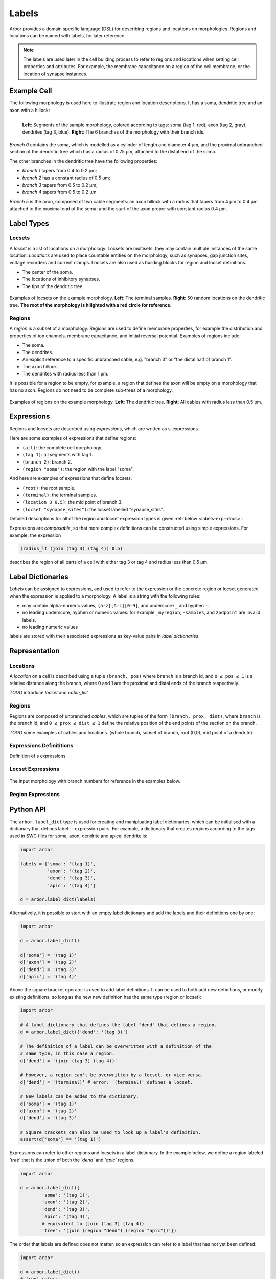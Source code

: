 .. _labels:

Labels
=========

Arbor provides a domain specific language (DSL) for describing regions and
locations on morphologies.
Regions and locations can be named with labels, for later reference.

.. note::

    The labels are used later in the cell building process to refer to regions
    and locations when setting cell properties and attributes.
    For example, the membrane capacitance on a region of the cell membrane, or
    the location of synapse instances.

Example Cell
------------

The following morphology is used here to illustrate region and location descriptions.
It has a soma, dendritic tree and an axon with a hillock:

.. _labels-morph-fig:

.. figure:: gen-images/morphlab.svg
  :width: 800
  :align: left

  **Left**: Segments of the sample morphology, colored according to tags: soma (tag 1, red), axon (tag 2, gray), dendrites (tag 3, blue).
  **Right**: The 6 branches of the morphology with their branch ids.

*Branch 0* contains the soma, which is modelled as a cylinder of length and diameter 4 μm,
and the proximal unbranched section of the dendritic tree which has a radius of 0.75 μm,
attached to the distal end of the soma.

The other branches in the dendritic tree have the following properties:

* *branch 1* tapers from 0.4 to 0.2 μm;
* *branch 2* has a constant radius of 0.5 μm;
* *branch 3* tapers from 0.5 to 0.2 μm;
* *branch 4* tapers from 0.5 to 0.2 μm.

*Branch 5* is the axon, composed of two cable segments: an axon hillock with a radius that
tapers from 4 μm to 0.4 μm attached to the proximal end of the soma; and the start of the
axon proper with constant radius 0.4 μm.

Label Types
------------

Locsets
~~~~~~~~~~~

A *locset* is a list of locations on a morphology.
Locsets are multisets: they may contain multiple instances of the same location.
*Locations* are used to place countable entities on the morphology, such as synapses, gap junction
sites, voltage recorders and current clamps.
Locsets are also used as building blocks for region and locset definitions.

* The center of the soma.
* The locations of inhibitory synapses.
* The tips of the dendritic tree.

.. figure:: gen-images/locset_label_examples.svg
  :width: 800
  :align: center

  Examples of locsets on the example morphology. **Left**: The terminal samples.
  **Right**: 50 random locations on the dendritic tree.
  **The root of the morphology is hilighted with a red circle for reference**.


Regions
~~~~~~~~~~~~

A *region* is a subset of a morphology.
Regions are used to define membrane properties, for example the distribution and properties
of ion channels, membrane capacitance, and initial reversal potential.
Examples of regions include:

* The soma.
* The dendrites.
* An explicit reference to a specific unbranched cable, e.g. "branch 3" or "the distal half of branch 1".
* The axon hillock.
* The dendrites with radius less than 1 μm.

It is possible for a region to be empty, for example, a region that defines the axon will be empty on a morphology that has no axon.
Regions do not need to be complete sub-trees of a morphology.

.. figure:: gen-images/region_label_examples.svg
  :width: 800
  :align: center

  Examples of regions on the example morphology. **Left**: The dendritic tree.
  **Right**: All cables with radius less than 0.5 μm.

Expressions
-----------

Regions and locsets are described using *expressions*, which are written as s-expressions.

Here are some examples of expressions that define regions:

* ``(all)``: the complete cell morphology.
* ``(tag 1)``: all segments with tag 1.
* ``(branch 2)``: branch 2.
* ``(region "soma")``: the region with the label "soma".

And here are examples of expressions that define locsets:

* ``(root)``: the root sample.
* ``(terminal)``: the terminal samples.
* ``(location 3 0.5)``: the mid point of branch 3.
* ``(locset "synapse_sites")``: the locset labelled "synapse_sites".

Detailed descriptions for all of the region and locset expression types is
given :ref:`below <labels-expr-docs>`.

Expressions are *composable*, so that more complex definitions can be constructed
using simple expressions. For example, the expression

.. code-block:: lisp

    (radius_lt (join (tag 3) (tag 4)) 0.5)

describes the region of all parts of a cell with either tag 3 or tag 4 and radius less than 0.5 μm.

.. note:

    In NEURON *prescriptive* hoc templates are typically used to calculate
    explicit lists of sections or segments using loops and logical constructs.
    The logic in a hoc template often makes it difficult to understand
    what the results describe, and is error prone.

    Arbor expressions are *descriptive*, in that they describe *what* a
    region or locset is, not *how* it is to be computed.
    As a result, label dictionaries are much more concise and easy to interpret for
    consumers of a model than hoc templates.
    Furthermore they are less error prone because
    Arbor handles generation of conrete cable sections and locations when
    expressions are applied to a morphology.


Label Dictionaries
------------------

*Labels* can be assigned to expressions, and used to refer to the expression or the
concrete region or locset generated when the expression is applied to a morphology.
A label is a string with the following rules:

* may contain alpha-numeric values, ``{a-z}[A-z][0-9]``, and underscore ``_`` and hyphen ``-``.
* no leading underscore, hyphen or numeric values: for example ``_myregion``, ``-samples``, and ``2ndpoint`` are invalid labels.
* no leading numeric values

labels are stored with their associated expressions as key-value pairs in *label dictionaries*.

Representation
----------------

Locations
~~~~~~~~~

A *location* on a cell is described using a tuple ``(branch, pos)`` where ``branch`` is a
branch id, and ``0 ≤ pos ≤ 1`` is a relative distance along the branch, where 0 and 1 are the
proximal and distal ends of the branch respectively.

*TODO* introduce *locset* and *cable_list*

Regions
~~~~~~~~~

Regions are composed of unbranched *cables*, which are tuples of the form ``(branch, prox, dist)``,
where ``branch`` is the branch id, and ``0 ≤ prox ≤ dist ≤ 1`` define the relative position
of the end points of the section on the branch.

*TODO* some examples of cables and locations. (whole branch, subset of branch, root (0,0), mid point of a dendrite)

.. _labels-expr-docs:

Expressions Definititions
~~~~~~~~~~~~~~~~~~~~~~~~~

Definition of s expressions

.. generic:: string

    A string literal enclosed in quotes, e.g. ``"dendrites"``.

.. generic:: integer

    An integer. e.g: ``42``, ``-2``, ``0``.

.. generic:: real

    A floating point value. e.g: ``2``, ``4.3``, ``.3``, ``-2.1e3``.

.. generic:: region

    An expression that evaluates to a region. e.g. ``(all)``, ``(tag 3)``, ``(intersect (tag 3) (tag 4))``.

.. generic:: locset

    An expression that evaluates to a locset. e.g. ``(root)``, ``(location 3 0.2)``, ``(proximal (tag 2))``.


Locset Expressions
~~~~~~~~~~~~~~~~~~~~~

.. figure:: gen-images/morphlab.svg
  :width: 800
  :align: center

  The input morphology with branch numbers for reference in the examples below.


.. label:: (root)

    The location of the root sample.

    Equivalent to ``(location 0 0)`` and ``(sample 0)``.

    .. figure:: gen-images/root_label.svg
      :width: 300
      :align: center

.. label:: (location branch:integer pos:real)

    A location on ``branch``, where ``0 ≤ pos ≤ 1`` gives the relative position
    between the proximal and distal ends of the branch. The position is in terms
    of branch length, so for example, on a branch of length 100 μm ``pos=0.2``
    corresponds to 20 μm from the proximal end, or 80 μm from the distal end.

    .. figure:: gen-images/location_label.svg
      :width: 300
      :align: center

      The result of ``(location 1 0.5)``, which corresponds to the mid point of branch 1.

.. label:: (terminal}

    The location of terminal samples, which are the tips, or end points, of dendrites and axons.

    .. figure:: gen-images/term_label.svg
      :width: 300
      :align: center

      The terminal points, generated with ``(terminal)``.

.. label:: (sample sample_id:integer)

    The location of sample with the id ``sample_id``.

    .. figure:: gen-images/sample1_label.svg
      :width: 300
      :align: center

      Sample 1, which defines the distal end of the soma, generated with ``(sample 1)``.

.. label:: (uniform reg:region, first:int, last:int, seed:int)

    .. figure:: gen-images/uniform_label.svg
      :width: 600
      :align: center

      The of drawing 10 random locations on the dendrites using different random seeds:
      ``(uniform (tag 3) 0 9 0)`` (left) and ``(uniform (tag 3) 0 9 1)`` (right).

.. label:: (on_branches pos:double)

    The set of locations ``{(location b pos) | 0 ≤ b < nbranch-1}``.

    .. figure:: gen-images/on_branches_label.svg
      :width: 300
      :align: center

      The set of locations at the midpoint of every branch, expressed as ``(on_branches 0.5)``.

.. label:: (distal reg:region)

    The set of the most distal locations of a region.
    These are defined as the locations for which there are no other locations more distal in the region.

    .. figure:: gen-images/distal_label.svg
      :width: 600
      :align: center

      On the left is the region with radius between 0.3 μm and 0.5 μm.
      The right shows the distal set of this region.

.. label:: (proximal reg:region)

    The set of the most proximal locations of a region.
    These are defined as the locations for which there are no other locations more proximal in the region.

    .. figure:: gen-images/proximal_label.svg
      :width: 600
      :align: center

      On the left is the region with radius between 0.3 μm and 0.5 μm.
      The right shows the proximal set of this region.

.. label:: (locset name:string)

    Refer to a locset by its label. For example, ``(locset "synapse_sites")`` could be used in an expression to refer
    to a locset with the name ``"synapse_sites"``.

.. label:: (restrict locations:locset reg:region)

    The set of locations in the locset ``loc`` that are in the region ``reg``.

    .. figure:: gen-images/restrict_label.svg
      :width: 600
      :align: center

      The result of restricting the terminal locations (left) onto the dendritic tree (middle) is the tips of the dendritic tree (right).

      .. code-block:: lisp

        (restrict (terminal) (tag 3))


.. label:: (join lhs:locset rhs:locset [...locset])

    Set intersection for two locsets, with duplicates removed and results sorted.
    For example:

    ``((1 0.5) (2 0.1) (1 0.2)) ∪ ((1 0.5) (4 0)) = ((1 0.2) (1 0.5) (2 0.1) (4 0))``

    The location ``(1 0.5)`` occurs in both the sets, and occurs only once in the result.

.. label:: (sum lhs:locset rhs:locset [...locset])

    Multiset summation of two locsets, such that ``(sum lhs rhs) = A + B``, where A and B are multisets of locations.
    This is equivalent to contactenating the two lists, and the length of the result is the sum of
    the lenghts of the inputs. For example:

    ``((1 0.5) (2 0.1) (1 0.2)) + ((1 0.5) (4 0)) = ((1 0.5) (2 0.1) (1 0.2) (1 0.5) (4 0))``

Region Expressions
~~~~~~~~~~~~~~~~~~~~~

.. label:: (nil)

    An empty region.

.. label:: (all)

    All branches in the morphology.

    .. figure:: gen-images/nil_all_label.svg
      :width: 600
      :align: center

      The trivial region definitions ``(nil)`` (left) and ``(all)`` (right).

.. label:: (tag tag_id:integer)

    All of the segments with tag ``tag_id``.
    See the :ref:`morphology documentation <morph-tags>` for the definition of tags on segments.

    .. figure:: gen-images/tag_label.svg
      :width: 900
      :align: center

      The soma, axon and dendritic tree, selected using ``(tag 1)``, ``(tag 2)``, and ``(tag 3)`` respectively.


.. label:: (branch branch_id:integer)

    Refer to a branch by its id.

    .. figure:: gen-images/branch_label.svg
      :width: 600
      :align: center

      Branches 0 and 3, selected using ``(branch 0)`` and ``(branch 3)`` respectively.

.. label:: (cable branch_id:integer prox:real dist:real)

    .. figure:: gen-images/cable_label.svg
      :width: 600
      :align: center

      Selecting parts of branch 1: ``(cable 1 0 1)`` to select the whole cable, ``(cable 1 0.3 1)`` and ``(cable 0 0.3 0.7)`` to select part of the branch.

.. label:: (region name:string)

    Refer to a region by its label. For example, `(region "axon")` would refer to a region with the label ``"axon"``.

.. label:: (distal_interval start:locset extent:real)

    The distal interval of a location is the region that contains all points that are distal to the location,
    and up to ``extent`` μm from the location, measured as the distance traversed along cables between two locations.
    The distal interval of the locset ``start`` is the union of the distal interval of each location in ``start``.

    .. figure:: gen-images/distint_label.svg
      :width: 600
      :align: center

      On the left is a locset of 3 locations: 1 on the axon and 2 in the dendritic tree.
      The right shows the locset's distal interval with extent 5 μm, formed with the following expression:

      .. code-block:: lisp

        (distal_interval (sum (location 1 0.5) (location 2 0.7) (location 5 0.1)) 5)

.. label:: (distal_interval start:locset)

    When no ``extent`` distance is provided, the distal intervals are extended to all terminal
    locations that are distal to each location in ``start``.

    .. figure:: gen-images/distintinf_label.svg
      :width: 600
      :align: center

      On the left is a locset of 3 locations: 1 on the axon and 2 in the dendritic tree.
      The right shows the locset's distal interval formed with the following expression:

      .. code-block:: lisp

        (distal_interval (sum (location 1 0.5) (location 2 0.7) (location 5 0.1)))


.. label:: (proximal_interval start:locset extent:real)

    The proximal interval of a location is the region that contains all points that are proximal to the location,
    and up to ``extent`` μm from the location, measured as the distance traversed along cables between two locations.
    The proximal interval of the locset ``start`` is the union of the proximal interval of each location in ``start``.

    .. figure:: gen-images/proxint_label.svg
      :width: 600
      :align: center

      On the left is a locset with two locations on separate sub-trees of the dendritic tree.
      On the right is their proximal interval with an ``extent`` of 5 μm, formed as follows:

      .. code-block:: lisp

        (proximal_interval (sum (location 1 0.8) (location 2 0.3)) 5)

.. label:: (proximal_interval start:locset)

    When no ``extent`` distance is provided, the proximal intervals are extended to the root location.

    .. figure:: gen-images/proxintinf_label.svg
      :width: 600
      :align: center

      On the left is a locset with two locations on separate sub-trees of the dendritic tree.
      On the right is their proximal interval formed as follows:

      .. code-block:: lisp

        (proximal_interval (sum (location 1 0.8) (location 2 0.3)))

.. label:: (radius_lt reg:region radius:real)

    All parts of cable segments in the region ``reg`` with radius less than ``radius``.

    .. figure:: gen-images/radiuslt_label.svg
      :width: 300
      :align: center

      All cable segments with radius **less than** 0.5 μm, found by applying ``radius_lt`` to all of
      the cables in the morphology.
      Note that branch 2, which has a constant radius of 0.5 μm, is not in the result because its radius
      is not strictly less than 0.5 μm.

      .. code-block:: lisp

        (radius_lt (all) 0.5)

.. label:: (radius_le reg:region radius:real)

    All parts of cable segments in the region ``reg`` with radius less than or equal to ``radius``.

    .. figure:: gen-images/radiusle_label.svg
      :width: 300
      :align: center

      All cable segments with radius **less than or equal to** 0.5 μm, found by applying ``radius_le`` to all of
      the cables in the morphology.
      Note that branch 2, which has a constant radius of 0.5 μm, is in the result.

      .. code-block:: lisp

        (radius_le (all) 0.5)

.. label:: (radius_gt reg:region radius:real)

    All parts of cable segments in the region ``reg`` with radius greater than ``radius``.

    .. figure:: gen-images/radiusgt_label.svg
      :width: 300
      :align: center

      All cable segments with radius **greater than** 0.5 μm, found by applying ``radius_ge`` to all of
      the cables in the morphology.
      Note that branch 2, which has a constant radius of 0.5 μm, is not in the result because its radius
      is not strictly greater than 0.5 μm.

      .. code-block:: lisp

        (radius_gt (all) 0.5)

.. label:: (radius_ge reg:region radius:real)

    All parts of cable segments in the region ``reg`` with radius greater than or equal to ``radius``.

    .. figure:: gen-images/radiusge_label.svg
      :width: 300
      :align: center

      All cable segments with radius **greater than or equal to** 0.5 μm, found by applying ``radius_le`` to all of
      the cables in the morphology.
      Note that branch 2, which has a constant radius of 0.5 μm, is in the result.

      .. code-block:: lisp

        (radius_ge (all) 0.5)

.. label:: (join lhs:region rhs:region [...region])

    The union of two or more regions.

    .. figure:: gen-images/union_label.svg
      :width: 900
      :align: center

      Two regions (left and middle) and their union (right).

.. label:: (intersect lhs:region rhs:region [...region])

    The intersection of two or more regions.

    .. figure:: gen-images/intersect_label.svg
      :width: 900
      :align: center

      Two regions (left and middle) and their intersection (right).

Python API
----------

The ``arbor.label_dict`` type is used for creating and manipluating label dictionaries,
which can be initialised with a dictionary that defines label -- expression
pairs. For example, a dictionary that creates regions according to the tags used in SWC
files for soma, axon, dendrite and apical dendrite is:

.. code-block:: python

    import arbor

    labels = {'soma': '(tag 1)',
              'axon': '(tag 2)',
              'dend': '(tag 3)',
              'apic': '(tag 4)'}

    d = arbor.label_dict(labels)

Alternatively, it is possible to start with an empty label dictionary and add
the labels and their definitions one by one:

.. code-block:: python

    import arbor

    d = arbor.label_dict()

    d['soma'] = '(tag 1)'
    d['axon'] = '(tag 2)'
    d['dend'] = '(tag 3)'
    d['apic'] = '(tag 4)'

Above the square bracket operator is used to add label definitions. It can
be used to both add new definitions, or modify existing definitions, so long
as the new new definition has the same type (region or locset):

.. code-block:: python

    import arbor

    # A label dictionary that defines the label "dend" that defines a region.
    d = arbor.label_dict({'dend': '(tag 3)')

    # The definition of a label can be overwritten with a definition of the
    # same type, in this case a region.
    d['dend'] = '(join (tag 3) (tag 4))'

    # However, a region can't be overwritten by a locset, or vice-versa.
    d['dend'] = '(terminal)' # error: '(terminal)' defines a locset.

    # New labels can be added to the dictionary.
    d['soma'] = '(tag 1)'
    d['axon'] = '(tag 2)'
    d['dend'] = '(tag 3)'

    # Square brackets can also be used to look up a label's definition.
    assert(d['soma'] == '(tag 1)')

Expressions can refer to other regions and locsets in a label dictionary.
In the example below, we define a region labeled *'tree'* that is the union
of both the *'dend'* and *'apic'* regions.

.. code-block:: python

    import arbor

    d = arbor.label_dict({
            'soma': '(tag 1)',
            'axon': '(tag 2)',
            'dend': '(tag 3)',
            'apic': '(tag 4)',
            # equivalent to (join (tag 3) (tag 4))
            'tree': '(join (region "dend") (region "apic"))'})

The order that labels are defined does not matter, so an expression can refer to a
label that has not yet been defined:

.. code-block:: python

    import arbor

    d = arbor.label_dict()
    # 'reg' refers 
    d['reg'] = '(distal_interval (locset "loc"))'
    d['loc'] = '(location 3 0.5)'

    # If d was applied to a morphology, 'reg' would refer to the region:
    #   '(distal_interval (location 3 0.5))'
    # Which is the sub-tree of the matrix starting at '(location 3 0.5)'

    # The locset 'loc' can be redefined
    d['loc'] = '(proximal (tag 3))'

    # Now if d was applied to a morphology, 'reg' would refer to:
    #   '(distal_interval (proximal (tag 3))'
    # Which is the subtrees that start at the proximal locations of
    # the region '(tag 3)'

However cyclic dependencies are not permitted, as in the following example where
two labels refer to one another:

.. code-block:: python

    import arbor

    d = arbor.label_dict()
    d['reg'] = '(distal_interval (locset "loc"))'
    d['loc'] = '(proximal (region "reg"))'

    # Error: 'reg' needs the definition of 'loc', which in turn needs the
    # definition of 'reg'.

.. note::
    In the example above there will be no error when the label dictionary is defined.
    Instead, there will be an error later when the label dictionary is applied to
    a morphology, and the cyclic dependency is detected when concretising the locations
    in the locsets and the cable segments in the regions.


The type of an expression, locset or region, is inferred automatically when they
are input into a label dictionary.
The labels of regions and locsets can be accessed as attributes of a label dictionary:

.. code-block:: python

    import arbor

    d = arbor.label_dict({
            'soma': '(tag 1)',
            'axon': '(tag 2)',
            'dend': '(tag 3)',
            'apic': '(tag 4)',
            'site': '(location 2 0.5)',
            'term': '(terminal)'})

    print('regions: ' + ' '.join(d.regions)) # regions: apic axon dend soma
    print('locsets: ' + ' '.join(d.locsets)) # locsets: site term
